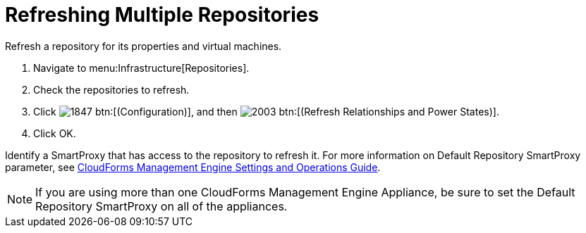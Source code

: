 = Refreshing Multiple Repositories

Refresh a repository for its properties and virtual machines.

. Navigate to menu:Infrastructure[Repositories].
. Check the repositories to refresh.
. Click  image:images/1847.png[] btn:[(Configuration)], and then  image:images/2003.png[] btn:[(Refresh Relationships and Power States)].
. Click [label]#OK#.

Identify a SmartProxy that has access to the repository to refresh it.
For more information on [label]#Default Repository# SmartProxy parameter, see https://access.redhat.com/documentation/en-US/Red_Hat_CloudForms/3.1/html/Management_Engine_5.3_Settings_and_Operations_Guide/index.html[CloudForms Management Engine Settings and Operations Guide].

NOTE: If you are using more than one CloudForms Management Engine Appliance, be sure to set the [label]#Default Repository# SmartProxy on all of the appliances.

